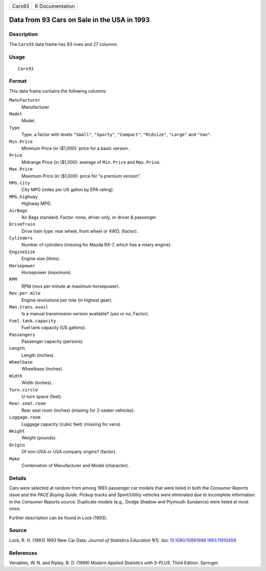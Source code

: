 ====== ===============
Cars93 R Documentation
====== ===============

Data from 93 Cars on Sale in the USA in 1993
--------------------------------------------

Description
~~~~~~~~~~~

The ``Cars93`` data frame has 93 rows and 27 columns.

Usage
~~~~~

::

   Cars93

Format
~~~~~~

This data frame contains the following columns:

``Manufacturer``
   Manufacturer.

``Model``
   Model.

``Type``
   Type: a factor with levels ``"Small"``, ``"Sporty"``, ``"Compact"``,
   ``"Midsize"``, ``"Large"`` and ``"Van"``.

``Min.Price``
   Minimum Price (in \\$1,000): price for a basic version.

``Price``
   Midrange Price (in \\$1,000): average of ``Min.Price`` and
   ``Max.Price``.

``Max.Price``
   Maximum Price (in \\$1,000): price for “a premium version”.

``MPG.city``
   City MPG (miles per US gallon by EPA rating).

``MPG.highway``
   Highway MPG.

``AirBags``
   Air Bags standard. Factor: none, driver only, or driver & passenger.

``DriveTrain``
   Drive train type: rear wheel, front wheel or 4WD; (factor).

``Cylinders``
   Number of cylinders (missing for Mazda RX-7, which has a rotary
   engine).

``EngineSize``
   Engine size (litres).

``Horsepower``
   Horsepower (maximum).

``RPM``
   RPM (revs per minute at maximum horsepower).

``Rev.per.mile``
   Engine revolutions per mile (in highest gear).

``Man.trans.avail``
   Is a manual transmission version available? (yes or no, Factor).

``Fuel.tank.capacity``
   Fuel tank capacity (US gallons).

``Passengers``
   Passenger capacity (persons)

``Length``
   Length (inches).

``Wheelbase``
   Wheelbase (inches).

``Width``
   Width (inches).

``Turn.circle``
   U-turn space (feet).

``Rear.seat.room``
   Rear seat room (inches) (missing for 2-seater vehicles).

``Luggage.room``
   Luggage capacity (cubic feet) (missing for vans).

``Weight``
   Weight (pounds).

``Origin``
   Of non-USA or USA company origins? (factor).

``Make``
   Combination of Manufacturer and Model (character).

Details
~~~~~~~

Cars were selected at random from among 1993 passenger car models that
were listed in both the *Consumer Reports* issue and the *PACE Buying
Guide*. Pickup trucks and Sport/Utility vehicles were eliminated due to
incomplete information in the *Consumer Reports* source. Duplicate
models (e.g., Dodge Shadow and Plymouth Sundance) were listed at most
once.

Further description can be found in Lock (1993).

Source
~~~~~~

Lock, R. H. (1993) 1993 New Car Data. *Journal of Statistics Education*
**1**\ (1). doi:
`10.1080/10691898.1993.11910459 <https://doi.org/10.1080/10691898.1993.11910459>`__

References
~~~~~~~~~~

Venables, W. N. and Ripley, B. D. (1999) *Modern Applied Statistics with
S-PLUS.* Third Edition. Springer.
